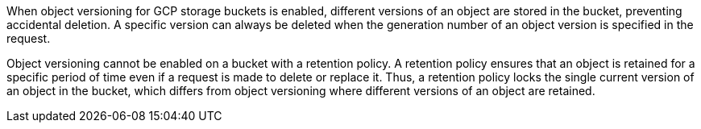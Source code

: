 When object versioning for GCP storage buckets is enabled, different versions of an object are stored in the bucket, preventing accidental deletion. A specific version can always be deleted when the generation number of an object version is specified in the request.

Object versioning cannot be enabled on a bucket with a retention policy. A retention policy ensures that an object is retained for a specific period of time even if a request is made to delete or replace it. Thus, a retention policy locks the single current version of an object in the bucket, which differs from object versioning where different versions of an object are retained.

